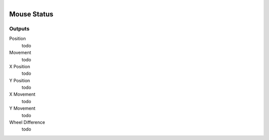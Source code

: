 .. figure:: /images/logic_nodes/input/mouse/ln-mouse_status.png
   :align: right
   :width: 215
   :alt: Mouse Status Node

.. _ln-mouse_status:

==============================
Mouse Status
==============================

Outputs
++++++++++++++++++++++++++++++

Position
   todo

Movement
  todo

X Position
  todo

Y Position
   todo

X Movement
   todo

Y Movement
   todo

Wheel Difference
   todo
